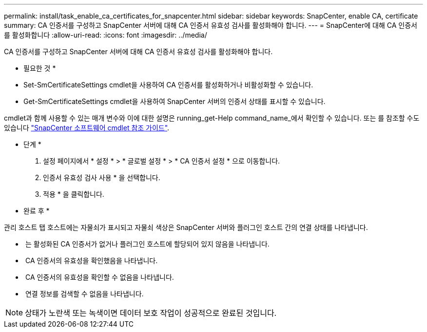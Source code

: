 ---
permalink: install/task_enable_ca_certificates_for_snapcenter.html 
sidebar: sidebar 
keywords: SnapCenter, enable CA, certificate 
summary: CA 인증서를 구성하고 SnapCenter 서버에 대해 CA 인증서 유효성 검사를 활성화해야 합니다. 
---
= SnapCenter에 대해 CA 인증서를 활성화합니다
:allow-uri-read: 
:icons: font
:imagesdir: ../media/


[role="lead"]
CA 인증서를 구성하고 SnapCenter 서버에 대해 CA 인증서 유효성 검사를 활성화해야 합니다.

* 필요한 것 *

* Set-SmCertificateSettings cmdlet을 사용하여 CA 인증서를 활성화하거나 비활성화할 수 있습니다.
* Get-SmCertificateSettings cmdlet을 사용하여 SnapCenter 서버의 인증서 상태를 표시할 수 있습니다.


cmdlet과 함께 사용할 수 있는 매개 변수와 이에 대한 설명은 running_get-Help command_name_에서 확인할 수 있습니다. 또는 를 참조할 수도 있습니다 https://library.netapp.com/ecm/ecm_download_file/ECMLP2886205["SnapCenter 소프트웨어 cmdlet 참조 가이드"^].

* 단계 *

. 설정 페이지에서 * 설정 * > * 글로벌 설정 * > * CA 인증서 설정 * 으로 이동합니다.
. 인증서 유효성 검사 사용 * 을 선택합니다.
. 적용 * 을 클릭합니다.


* 완료 후 *

관리 호스트 탭 호스트에는 자물쇠가 표시되고 자물쇠 색상은 SnapCenter 서버와 플러그인 호스트 간의 연결 상태를 나타냅니다.

* *image:../media/enable_ca_issues_icon.png[""]* 는 활성화된 CA 인증서가 없거나 플러그인 호스트에 할당되어 있지 않음을 나타냅니다.
* *image:../media/enable_ca_good_icon.png[""]* CA 인증서의 유효성을 확인했음을 나타냅니다.
* *image:../media/enable_ca_failed_icon.png[""]* CA 인증서의 유효성을 확인할 수 없음을 나타냅니다.
* *image:../media/enable_ca_undefined_icon.png[""]* 연결 정보를 검색할 수 없음을 나타냅니다.



NOTE: 상태가 노란색 또는 녹색이면 데이터 보호 작업이 성공적으로 완료된 것입니다.
